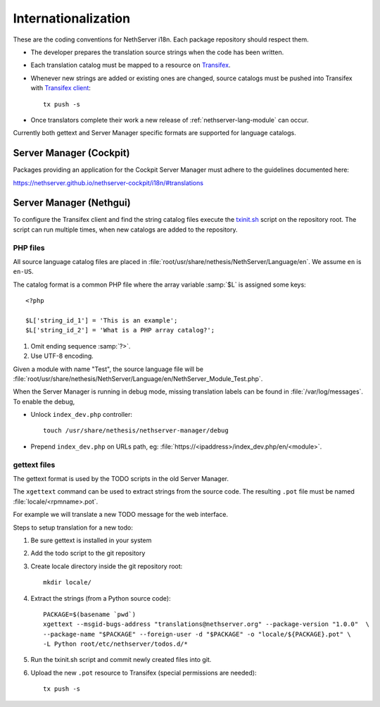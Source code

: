.. index:: Internationalization, i18n

.. _section-i18n:

====================
Internationalization
====================

These are the coding conventions for NethServer i18n. Each package
repository should respect them.

* The developer prepares the translation source strings when the code
  has been written.

* Each translation catalog must be mapped to a resource on Transifex_.

* Whenever new strings are added or existing ones are changed, source
  catalogs must be pushed into Transifex with `Transifex client`_: ::

    tx push -s

* Once translators complete their work a new release of
  :ref:`nethserver-lang-module` can occur.

.. _Transifex: https://www.transifex.com/projects/p/nethserver
.. _Transifex client: http://docs.transifex.com/developer/client/

Currently both gettext and Server Manager specific formats are supported
for language catalogs.


Server Manager (Cockpit)
========================

Packages providing an application for the Cockpit Server Manager must adhere to
the guidelines documented here:

https://nethserver.github.io/nethserver-cockpit/i18n/#translations


Server Manager (Nethgui)
========================

To configure the Transifex client and find the string catalog files
execute the `txinit.sh`_ script on the repository root.
The script can run multiple times, when new catalogs are added to the repository.

.. _`txinit.sh`: https://raw.githubusercontent.com/NethServer/nethserver-lang/master/txinit.sh


PHP files
---------

All source language catalog files are placed in
:file:`root/usr/share/nethesis/NethServer/Language/en`. We assume
``en`` is ``en-US``.

The catalog format is a common PHP file where the array variable
:samp:`$L` is assigned some keys: ::

  <?php

  $L['string_id_1'] = 'This is an example';
  $L['string_id_2'] = 'What is a PHP array catalog?';

1. Omit ending sequence :samp:`?>`.

2. Use UTF-8 encoding.
      
Given a module with name "Test", the source language file will be
:file:`root/usr/share/nethesis/NethServer/Language/en/NethServer_Module_Test.php`.

When the Server Manager is running in debug mode, missing translation
labels can be found in :file:`/var/log/messages`.  To enable the
debug,

* Unlock ``index_dev.php`` controller: ::
    
    touch /usr/share/nethesis/nethserver-manager/debug
    
* Prepend ``index_dev.php`` on URLs path, eg:
  :file:`https://<ipaddress>/index_dev.php/en/<module>`.



gettext files
-------------

The gettext format is used by the TODO scripts in the old Server Manager.

The ``xgettext`` command can be used to extract strings from the
source code. The resulting ``.pot`` file must be named
:file:`locale/<rpmname>.pot`.

For example we will translate a new TODO message for the web interface.

Steps to setup translation for a new todo:

1. Be sure gettext is installed in your system

2. Add the todo script to the git repository

3. Create locale directory inside the git repository root: ::

    mkdir locale/

4. Extract the strings (from a Python source code): ::

    PACKAGE=$(basename `pwd`)
    xgettext --msgid-bugs-address "translations@nethserver.org" --package-version "1.0.0"  \
    --package-name "$PACKAGE" --foreign-user -d "$PACKAGE" -o "locale/${PACKAGE}.pot" \
    -L Python root/etc/nethserver/todos.d/*

5. Run the txinit.sh script and commit newly created files into git.

6. Upload the new ``.pot`` resource to Transifex (special permissions are needed): ::

    tx push -s

